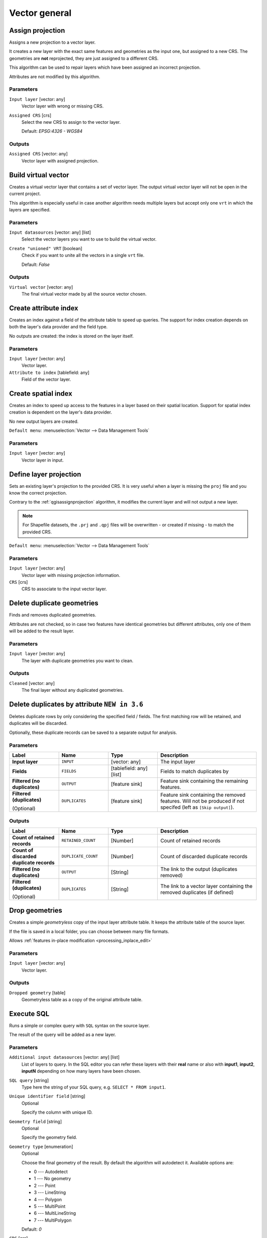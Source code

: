 Vector general
==============

.. only:: html

   .. contents::
      :local:
      :depth: 1


.. _qgisassignprojection:

Assign projection
-----------------
Assigns a new projection to a vector layer.

It creates a new layer with the exact same features and geometries as the input
one, but assigned to a new CRS. The geometries are **not** reprojected, they
are just assigned to a different CRS.

This algorithm can be used to repair layers which have been assigned an incorrect
projection.

Attributes are not modified by this algorithm.

.. seealso:: :ref:`qgisdefinecurrentprojection`, :ref:`qgisfindprojection`,
 :ref:`qgisreprojectlayer`

Parameters
..........
``Input layer`` [vector: any]
  Vector layer with wrong or missing CRS.

``Assigned CRS`` [crs]
  Select the new CRS to assign to the vector layer.

  Default: *EPSG:4326 - WGS84*

Outputs
.......
``Assigned CRS`` [vector: any]
  Vector layer with assigned projection.


.. _qgisbuildvirtualvector:

Build virtual vector
--------------------
Creates a virtual vector layer that contains a set of vector layer.
The output virtual vector layer will not be open in the current project.

This algorithm is especially useful in case another algorithm needs multiple
layers but accept only one ``vrt`` in which the layers are specified.

Parameters
..........
``Input datasources`` [vector: any] [list]
  Select the vector layers you want to use to build the virtual vector.

``Create "unioned" VRT`` [boolean]
  Check if you want to unite all the vectors in a single ``vrt`` file.

  Default: *False*

Outputs
.......
``Virtual vector`` [vector: any]
  The final virtual vector made by all the source vector chosen.


.. _qgiscreateattributeindex:

Create attribute index
----------------------
Creates an index against a field of the attribute table to speed up queries.
The support for index creation depends on both the layer's data provider and the
field type.

No outputs are created: the index is stored on the layer itself.

Parameters
..........

``Input layer`` [vector: any]
  Vector layer.

``Attribute to index`` [tablefield: any]
  Field of the vector layer.


.. _qgiscreatespatialindex:

Create spatial index
--------------------
Creates an index to speed up access to the features in a layer based on their
spatial location. Support for spatial index creation is dependent on the layer's
data provider.

No new output layers are created.

``Default menu``: :menuselection:`Vector --> Data Management Tools`

Parameters
..........
``Input layer`` [vector: any]
  Vector layer in input.


.. _qgisdefinecurrentprojection:

Define layer projection
-----------------------
Sets an existing layer's projection to the provided CRS. It is very useful when
a layer is missing the ``proj`` file and you know the correct projection.

Contrary to the :ref:`qgisassignprojection` algorithm, it modifies the current
layer and will not output a new layer.

.. note:: For Shapefile datasets, the ``.prj`` and ``.qpj`` files will
   be overwritten - or created if missing - to match the provided CRS.

``Default menu``: :menuselection:`Vector --> Data Management Tools`

.. seealso:: :ref:`qgisassignprojection`, :ref:`qgisfindprojection`,
 :ref:`qgisreprojectlayer`

Parameters
..........
``Input layer`` [vector: any]
  Vector layer with missing projection information.

``CRS`` [crs]
  CRS to associate to the input vector layer.


.. _qgisdeleteduplicategeometries:

Delete duplicate geometries
---------------------------
Finds and removes duplicated geometries.

Attributes are not checked, so in case two features have identical geometries
but different attributes, only one of them will be added to the result layer.

.. seealso:: :ref:`qgisdropgeometries`, :ref:`qgisremovenullgeometries`

Parameters
..........
``Input layer`` [vector: any]
  The layer with duplicate geometries you want to clean.


Outputs
.......
``Cleaned`` [vector: any]
  The final layer without any duplicated geometries.


.. _qgisdeleteduplicatesbyattribute:

Delete duplicates by attribute |36|
-----------------------------------
Deletes duplicate rows by only considering the specified field
/ fields.
The first matching row will be retained, and duplicates will be
discarded.

Optionally, these duplicate records can be saved to a separate
output for analysis.

Parameters
..........

.. list-table::
   :header-rows: 1
   :widths: 20 20 20 40
   :stub-columns: 0

   * - Label
     - Name
     - Type
     - Description
   * - **Input layer**
     - ``INPUT``
     - [vector: any]
     - The input layer
   * - **Fields**
     - ``FIELDS``
     - [tablefield: any] [list]
     - Fields to match duplicates by
   * - **Filtered (no duplicates)**
     - ``OUTPUT``
     - [feature sink]
     - Feature sink containing the remaining features.
   * - **Filtered (duplicates)**

       (Optional)
     - ``DUPLICATES``
     - [feature sink]
     - Feature sink containing the removed features.
       Will not be produced if not specifed (left as ``[Skip output]``).


Outputs
..........

.. list-table::
   :header-rows: 1
   :widths: 20 20 20 40
   :stub-columns: 0

   * - Label
     - Name
     - Type
     - Description
   * - **Count of retained records**
     - ``RETAINED_COUNT``
     - [Number]
     - Count of retained records
   * - **Count of discarded duplicate records**
     - ``DUPLICATE_COUNT``
     - [Number]
     - Count of discarded duplicate records
   * - **Filtered (no duplicates)**
     - ``OUTPUT``
     - [String]
     - The link to the output (duplicates removed)
   * - **Filtered (duplicates)**

       (Optional)
     - ``DUPLICATES``
     - [String]
     - The link to a vector layer containing the removed duplicates (if defined)


.. _qgisdropgeometries:

Drop geometries
---------------
Creates a simple *geometryless* copy of the input layer attribute table. It keeps
the attribute table of the source layer.

If the file is saved in a local folder, you can choose between many file formats.

|checkbox| Allows :ref:`features in-place modification <processing_inplace_edit>`

.. seealso:: :ref:`qgisdeleteduplicategeometries`, :ref:`qgisremovenullgeometries`

Parameters
..........
``Input layer`` [vector: any]
  Vector layer.

Outputs
.......

``Dropped geometry`` [table]
  Geometryless table as a copy of the original attribute table.


.. _qgisexecutesql:

Execute SQL
-----------
Runs a simple or complex query with ``SQL`` syntax on the source layer.

The result of the query will be added as a new layer.

.. seealso:: :ref:`qgisspatialiteexecutesql`, :ref:`qgispostgisexecutesql`

Parameters
..........
``Additional input datasources`` [vector: any] [list]
  List of layers to query. In the SQL editor you can refer these layers with
  their **real** name or also with **input1**, **input2**, **inputN** depending
  on how many layers have been chosen.

``SQL query`` [string]
  Type here the string of your SQL query, e.g. ``SELECT * FROM input1``.

``Unique identifier field`` [string]
  Optional

  Specify the column with unique ID.

``Geometry field`` [string]
  Optional

  Specify the geometry field.

``Geometry type`` [enumeration]
  Optional

  Choose the final geometry of the result. By default the algorithm will autodetect
  it. Available options are:

  * 0 --- Autodetect
  * 1 --- No geometry
  * 2 --- Point
  * 3 --- LineString
  * 4 --- Polygon
  * 5 --- MultiPoint
  * 6 --- MultiLineString
  * 7 --- MultiPolygon

  Default: *0*

``CRS`` [crs]
  Optional

  The CRS to assign to the output layer.

Outputs
.......
``SQL Output`` [vector: any]
  Vector layer created by the query.


.. _qgissaveselectedfeatures:

Extract selected features
-------------------------
Saves the selected features as a new layer.

.. note:: If the selected layer has no selected features, the newly created
   layer will be empty.

Parameters
..........

``Input layer`` [vector: any]
  Layer to save the selection from.

Outputs
.......

``Selection`` [vector: any]
  Vector layer with only the selected features, or no feature if none was selected.


.. _qgisfindprojection:

Find projection
---------------
Creates a shortlist of candidate coordinate reference systems, for instance
for a layer with an unknown projection.

The area that the layer is expected to cover must be specified via the
target area parameter.
The coordinate reference system for this target area must be known to
QGIS.

The algorithm operates by testing the layer's extent in every known
reference system and then listing any for which the bounds would be near
the target area if the layer was in this projection.

.. seealso:: :ref:`qgisassignprojection`, :ref:`qgisdefinecurrentprojection`,
 :ref:`qgisreprojectlayer`

Parameters
..........

``Input layer`` [vector: any]
  Layer with unknown projection.

``Target area for layer`` [extent]
  The area that the layer covers.
  The options for specifying the extent are:

  * Use Canvas Extent
  * Select Extent on Canvas
  * Use Layer Extent

  It is also possible to provide the extent coordinates directly
  (xmin, xmax, ymin, ymax).

``Target area CRS`` [crs]
  Choose the target CRS of the target area selected.

Outputs
.......

``CRS candidates`` [table]
  The algorithm writes a table with all the CRS (EPSG codes) of the matching
  criteria.


.. _qgisjoinattributestable:

Join attributes by field value
------------------------------
Takes an input vector layer and creates a new vector layer that is an extended
version of the input one, with additional attributes in its attribute table.

The additional attributes and their values are taken from a second vector layer.
An attribute is selected in each of them to define the join criteria.

.. seealso:: :ref:`qgisjoinattributesbynearest`, :ref:`qgisjoinattributesbylocation`

Parameters
..........
``Input layer`` [vector: any]
  Source input vector layer. The final attribute table will be added to **this**
  vector layer.

``Table field`` [tablefield: any]
  Field of the source layer with the unique identifier.

``Input layer 2`` [vector: any]
  Layer with the attribute table to join.

``Table field 2`` [tablefield: any]
  Table of the joining layer with the common unique field identifier.

``Layer 2 fields to copy`` [tablefield: any]
  Optional

  Select the specific fields you want to add. By default all the fields are added.

``Join type`` [enumeration]
  Choose the type of the final joined layer between:

  * 0 --- Create separate feature for each matching feature (one-to-many)
  * 1 --- Take attributes of the first matching feature only (one-to-one)

  Default: *1*

``Discard records which could not be joined`` [boolean]
  Check if you don't want to add the features that cannot be joined.

``Joined field prefix`` [string]
  Optional

  Add a prefix to joined fields in order to easily identify them and avoid field
  name collision.

Outputs
.......
``Joined layer`` [vector: any]
  Final vector layer with the attribute table as result of the join.

``Unjoinable features from first layer`` [vector: any]
  Optional

  Vector layer of the non matching features resulting from the join.


.. _qgisjoinattributesbylocation:

Join attributes by location
---------------------------
Takes an input vector layer and creates a new vector layer that is an extended
version of the input one, with additional attributes in its attribute table.

The additional attributes and their values are taken from a second vector layer.
A spatial criteria is applied to select the values from the second layer that are
added to each feature from the first layer.

``Default menu``: :menuselection:`Vector --> Data Management Tools`

.. seealso:: :ref:`qgisjoinattributesbynearest`, :ref:`qgisjoinattributestable`,
 :ref:`qgisjoinbylocationsummary`

Parameters
..........
``Input layer`` [vector: any]
  Source vector layer.

``Join layer`` [vector: any]
  The attributes of this vector layer will be **added** to the source layer
  attribute table.

``Geometric predicate`` [enumeration] [list]
  Check the geometric criteria.

  Options:

  * 0 --- intersects
  * 1 --- contains
  * 2 --- equals
  * 3 --- touches
  * 4 --- overlaps
  * 5 --- within
  * 6 --- crosses

  Default: *0*

``Fields to add`` [tablefield: any]
  Optional

  Select the specific fields you want to add. By default all the fields are added.

``Join type`` [enumeration]
  Choose the type of the final joined layer between:

  * 0 --- Create separate feature for each located feature (one-to-many)
  * 1 --- Take attributes of the first located feature only (one-to-one)

  Default: *0*

``Discard records which could not be joined`` [boolean]
  Check if you don't want to add the features that cannot be joined.

``Joined field prefix`` [string]
  Optional

  Add a prefix to joined fields in order to easily identify them and avoid field
  name collision.

Outputs
.......
``Joined layer`` [vector: any]
  The final vector with all the joined features.

``Unjoinable features from first layer`` [vector: any]
  Optional

  Vector layer of only the input features that do not spatially match any join feature.


.. _qgisjoinbylocationsummary:

Join attributes by location (summary)
-------------------------------------
Takes an input vector layer and creates a new vector layer that is an extended
version of the input one, with additional attributes in its attribute table.

The additional attributes and their values are taken from a second vector layer.
A spatial criteria is applied to select the values from the second layer that are
added to each feature from the first layer.

The algorithm calculates a statistical summary for the values from matching
features in the second layer (e.g. maximum value, mean value, etc).

.. seealso:: :ref:`qgisjoinattributesbylocation`

Parameters
..........
``Input layer`` [vector: any]
  Source vector layer.

``Join layer`` [vector: any]
  The attributes of this vector layer will be **added** to the source layer
  attribute table.

``Geometric predicate`` [enumeration] [list]
  Check the geometric criteria.

  Options:

  * 0 --- intersects
  * 1 --- contains
  * 2 --- equals
  * 3 --- touches
  * 4 --- overlaps
  * 5 --- within
  * 6 --- crosses

  Default: *0*

``Fields to summarize`` [tablefield: any] [list]
  Optional

  Select the specific fields you want to add. By default all the fields are added.

``Summaries to calculate`` [enumeration] [list]
  Optional

  Choose which type of summary you want to add to each field and for each feature.

  * 0 --- count
  * 1 --- unique
  * 2 --- min
  * 3 --- max
  * 4 --- range
  * 5 --- sum
  * 6 --- mean
  * 7 --- median
  * 8 --- stddev
  * 9 --- minority
  * 10 --- majority
  * 11 --- q1
  * 12 --- q3
  * 13 --- iqr
  * 14 --- empty
  * 15 --- filled
  * 16 --- min_length
  * 17 --- max_length
  * 18 --- mean_length

``Discard records which could not be joined`` [boolean]
  Check if you don't want to add the features that cannot be joined.

Outputs
.......
``Joined layer`` [vector: any]
  The final vector with all the joined features.

.. _qgisjoinattributesbynearest:

Join Attributes by Nearest |38|
-------------------------------

K-nearest neighbor joins!

The algorithm takes an input vector layer and creates a new vector
layer with additional fields in its attribute table
The additional attributes and their values are taken from a second
vector layer.
Features are joined by finding the closest features from each layer.

By default only the nearest feature is joined, but the join can also
join to the k-nearest neighboring features.

If a maximum distance is specified, only features which are closer
than this distance will be matched.

.. seealso:: :ref:`qgisnearestneighbouranalysis`, :ref:`qgisjoinattributestable`,
 :ref:`qgisjoinattributesbylocation`, :ref:`qgisdistancematrix`

Parameters
..........

.. list-table::
   :header-rows: 1
   :widths: 20 20 20 40
   :stub-columns: 0

   * - Label
     - Name
     - Type
     - Description
   * - **Input layer**
     - INPUT
     - [vector: any]
     - The input layer.
   * - **Input layer 2**
     - INPUT_2
     - [vector: any]
     - The join layer.
   * - **Layer 2 fields to copy (leave empty to copy all fields)**
     - FIELDS_TO_COPY
     - [fields]
     - Join layer fields to copy (if empty, all fields will be
       copied).
   * - **Discard records which could not be joined**
     - DISCARD_NONMATCHING
     - [boolean]
     - Discard records which can not be joined
   * - **Joined field prefix**
     - PREFIX
     - [string]
     - Joined field prefix
   * - **Maximum nearest neighbors**
     - NEIGHBORS
     - [number]
     - Maximum number of nearest neighbors
   * - **Maximum distance**
     - MAX_DISTANCE
     - Number
     - Maximum search distance

Outputs
.......

.. list-table::
   :header-rows: 1
   :widths: 20 20 20 40
   :stub-columns: 0

   * - Label
     - Name
     - Type
     - Description
   * - **Joined layer**
     - OUTPUT
     - [same as input]
     - The output joined layer.
   * - **Unjoinable features from first layer**
     - NON_MATCHING
     - [same as input]
     - Layer containing the features from first layer that
       could not be joined to any features in the join layer.
   * - **Number of joined features from input table**
     - JOINED_COUNT
     - [number]
     - Number of features from the input table that have been
       joined.
   * - **Number of unjoinable features from input table**
     - UNJOINABLE_COUNT
     - [number]
     - Number of features from the input table that could not
       be joined.


.. _qgismergevectorlayers:

Merge vector layers
-------------------
Combines multiple vector layers of the **same geometry** type into a single one.

If attributes tables are different, the attribute table of the resulting layer
will contain the attributes from all input layers. Non-matching fields will be
appended at the end of the attribute table.

If any input layers contain Z or M values, then the output layer will also contain
these values. Similarly, if any of the input layers are multi-part, the output layer
will also be a multi-part layer.

Optionally, the destination coordinate reference system (CRS) for the merged layer
can be set. If it is not set, the CRS will be taken from the first input layer.
All layers will be reprojected to match this CRS.

.. figure:: img/merge_vector_layers.png
   :align: center

``Default menu``: :menuselection:`Vector --> Data Management Tools`

.. seealso:: :ref:`qgissplitvectorlayer`

Parameters
..........

``Layers to merge`` [vector: any] [list]
  All the layers that have to be merged into a single layer.
  Layers should be of the same geometry type.

``Destination CRS`` [crs]
  Optional

  Choose the CRS of the output layer. If not specified the
  CRS of the first input layer is taken.

Outputs
.......

``Merged`` [vector: any]
  Merged vector layer containing all the features and attributes from input layers.


.. _qgisorderbyexpression:

Order by expression
-------------------
Sorts a vector layer according to an expression: changes the feature index
according to an expression.

Be careful, it might not work as expected with some providers, the order might
not be kept every time.

Parameters
..........

``Input layer`` [vector: any]
  Vector layer to sort.

``Expression`` [expression]
  Expression to use for the vector sorting.

``Sort ascending`` [boolean]
  If checked the vector layer will be sorted from the smallest to the
  biggest values found.

  Default: *True*

``Sort nulls first`` [boolean]
  If checked Null values are placed at the beginning of the sorted layer.

  Default: *False*

Outputs
.......

``Output layer`` [vector: any]
  Sorted vector layer.


.. _qgisreprojectlayer:

Reproject layer
---------------
Reprojects a vector layer in a different CRS. The reprojected layer will have
the same features and attributes of the input layer.

|checkbox| Allows :ref:`features in-place modification <processing_inplace_edit>`

.. seealso:: :ref:`qgisassignprojection`, :ref:`qgisdefinecurrentprojection`,
 :ref:`qgisfindprojection`

Parameters
..........

``Input layer`` [vector: any]
  Layer to reproject.

``Target CRS`` [crs]
  Destination coordinate reference system.

  Default: *EPSG:4326*

Outputs
.......

``Reprojected layer`` [vector: any]
  The resulting reprojected layer.


.. _qgissetstyleforvectorlayer:

Set style for vector layer
--------------------------
Sets the style of a vector layer. The style must be defined in a
QML file.

No new output are created: the style is immediately assigned to the vector layer.

.. seealso:: :ref:`qgissetstyleforrasterlayer`

Parameters
..........
``Vector layer`` [vector: any]
  The layer you want to change the style.

``Style file`` [file]
  ``qml`` file of the style.


.. _qgissplitvectorlayer:

Split vector layer
------------------
Creates a set of vectors in an output folder based on an input layer and an attribute.
The output folder will contain as many layers as the unique values found in the
desired field.

The number of files generated is equal to the number of different values found
for the specified attribute.

It is the opposite operation of *merging*.

``Default menu``: :menuselection:`Vector --> Data Management Tools`

.. seealso:: :ref:`qgismergevectorlayers`

Parameters
..........

``Input layer`` [vector: any]
  Vector layer.

``Unique ID field`` [tablefield: any]
  Field of the attribute table on which the layer will be split.

``Output directory`` [folder]
  Directory where all the split layers will be saved.


.. _qgistruncatetable:

Truncate table
--------------
Truncates a layer, by deleting all features from within the layer.

.. warning:: This algorithm modifies the layer in place, and deleted features cannot
  be restored!

Parameters
..........
``Input layer`` [vector: any]
  Vector layer in input.


.. Substitutions definitions - AVOID EDITING PAST THIS LINE
   This will be automatically updated by the find_set_subst.py script.
   If you need to create a new substitution manually,
   please add it also to the substitutions.txt file in the
   source folder.

.. |36| replace:: ``NEW in 3.6``
.. |38| replace:: ``NEW in 3.8``
.. |checkbox| image:: /static/common/checkbox.png
   :width: 1.3em
